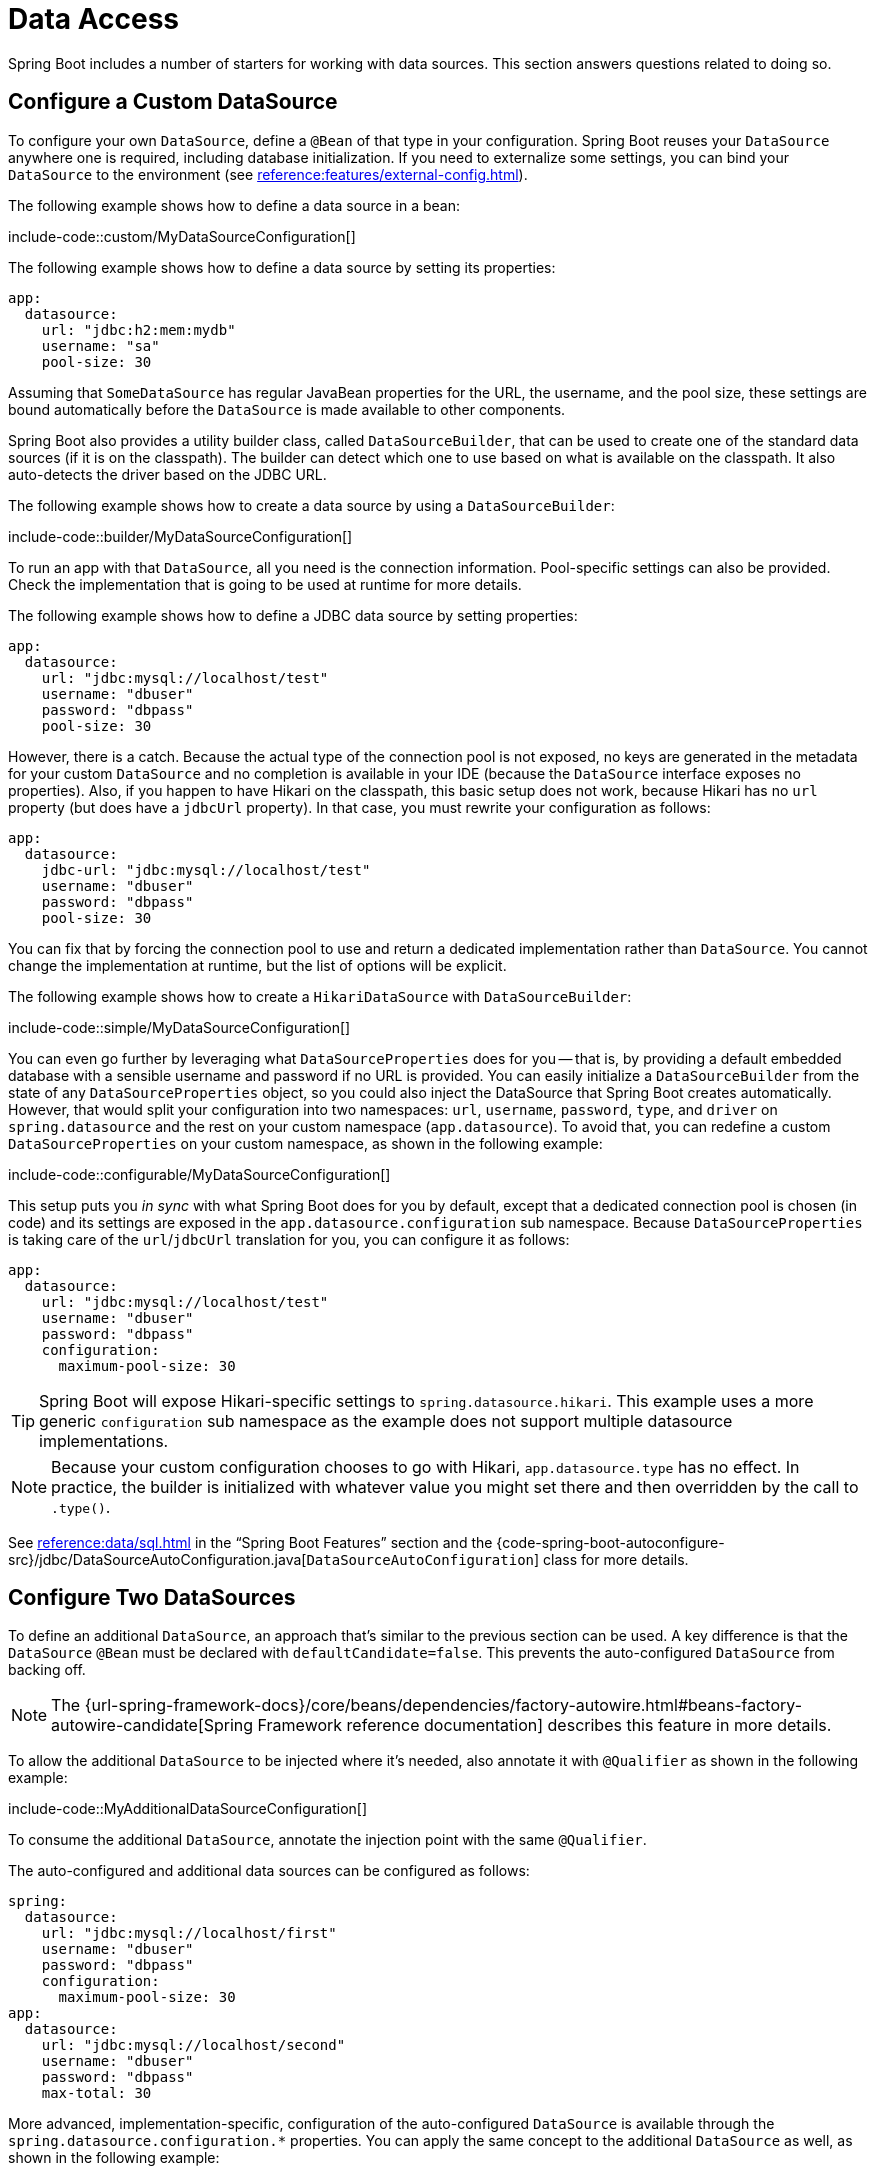 [[howto.data-access]]
= Data Access

Spring Boot includes a number of starters for working with data sources.
This section answers questions related to doing so.



[[howto.data-access.configure-custom-datasource]]
== Configure a Custom DataSource

To configure your own `DataSource`, define a `@Bean` of that type in your configuration.
Spring Boot reuses your `DataSource` anywhere one is required, including database initialization.
If you need to externalize some settings, you can bind your `DataSource` to the environment (see xref:reference:features/external-config.adoc#features.external-config.typesafe-configuration-properties.third-party-configuration[]).

The following example shows how to define a data source in a bean:

include-code::custom/MyDataSourceConfiguration[]

The following example shows how to define a data source by setting its properties:

[configprops%novalidate,yaml]
----
app:
  datasource:
    url: "jdbc:h2:mem:mydb"
    username: "sa"
    pool-size: 30
----

Assuming that `SomeDataSource` has regular JavaBean properties for the URL, the username, and the pool size, these settings are bound automatically before the `DataSource` is made available to other components.

Spring Boot also provides a utility builder class, called `DataSourceBuilder`, that can be used to create one of the standard data sources (if it is on the classpath).
The builder can detect which one to use based on what is available on the classpath.
It also auto-detects the driver based on the JDBC URL.

The following example shows how to create a data source by using a `DataSourceBuilder`:

include-code::builder/MyDataSourceConfiguration[]

To run an app with that `DataSource`, all you need is the connection information.
Pool-specific settings can also be provided.
Check the implementation that is going to be used at runtime for more details.

The following example shows how to define a JDBC data source by setting properties:

[configprops%novalidate,yaml]
----
app:
  datasource:
    url: "jdbc:mysql://localhost/test"
    username: "dbuser"
    password: "dbpass"
    pool-size: 30
----

However, there is a catch.
Because the actual type of the connection pool is not exposed, no keys are generated in the metadata for your custom `DataSource` and no completion is available in your IDE (because the `DataSource` interface exposes no properties).
Also, if you happen to have Hikari on the classpath, this basic setup does not work, because Hikari has no `url` property (but does have a `jdbcUrl` property).
In that case, you must rewrite your configuration as follows:

[configprops%novalidate,yaml]
----
app:
  datasource:
    jdbc-url: "jdbc:mysql://localhost/test"
    username: "dbuser"
    password: "dbpass"
    pool-size: 30
----

You can fix that by forcing the connection pool to use and return a dedicated implementation rather than `DataSource`.
You cannot change the implementation at runtime, but the list of options will be explicit.

The following example shows how to create a `HikariDataSource` with `DataSourceBuilder`:

include-code::simple/MyDataSourceConfiguration[]

You can even go further by leveraging what `DataSourceProperties` does for you -- that is, by providing a default embedded database with a sensible username and password if no URL is provided.
You can easily initialize a `DataSourceBuilder` from the state of any `DataSourceProperties` object, so you could also inject the DataSource that Spring Boot creates automatically.
However, that would split your configuration into two namespaces: `url`, `username`, `password`, `type`, and `driver` on `spring.datasource` and the rest on your custom namespace (`app.datasource`).
To avoid that, you can redefine a custom `DataSourceProperties` on your custom namespace, as shown in the following example:

include-code::configurable/MyDataSourceConfiguration[]

This setup puts you _in sync_ with what Spring Boot does for you by default, except that a dedicated connection pool is chosen (in code) and its settings are exposed in the `app.datasource.configuration` sub namespace.
Because `DataSourceProperties` is taking care of the `url`/`jdbcUrl` translation for you, you can configure it as follows:

[configprops%novalidate,yaml]
----
app:
  datasource:
    url: "jdbc:mysql://localhost/test"
    username: "dbuser"
    password: "dbpass"
    configuration:
      maximum-pool-size: 30
----

TIP: Spring Boot will expose Hikari-specific settings to `spring.datasource.hikari`.
This example uses a more generic `configuration` sub namespace as the example does not support multiple datasource implementations.

NOTE: Because your custom configuration chooses to go with Hikari, `app.datasource.type` has no effect.
In practice, the builder is initialized with whatever value you might set there and then overridden by the call to `.type()`.

See xref:reference:data/sql.adoc#data.sql.datasource[] in the "`Spring Boot Features`" section and the {code-spring-boot-autoconfigure-src}/jdbc/DataSourceAutoConfiguration.java[`DataSourceAutoConfiguration`] class for more details.



[[howto.data-access.configure-two-datasources]]
== Configure Two DataSources

To define an additional `DataSource`, an approach that's similar to the previous section can be used.
A key difference is that the `DataSource` `@Bean` must be declared with `defaultCandidate=false`.
This prevents the auto-configured `DataSource` from backing off.

NOTE: The {url-spring-framework-docs}/core/beans/dependencies/factory-autowire.html#beans-factory-autowire-candidate[Spring Framework reference documentation] describes this feature in more details.

To allow the additional `DataSource` to be injected where it's needed, also annotate it with `@Qualifier` as shown in the following example:

include-code::MyAdditionalDataSourceConfiguration[]

To consume the additional `DataSource`, annotate the injection point with the same `@Qualifier`.

The auto-configured and additional data sources can be configured as follows:

[configprops%novalidate,yaml]
----
spring:
  datasource:
    url: "jdbc:mysql://localhost/first"
    username: "dbuser"
    password: "dbpass"
    configuration:
      maximum-pool-size: 30
app:
  datasource:
    url: "jdbc:mysql://localhost/second"
    username: "dbuser"
    password: "dbpass"
    max-total: 30
----

More advanced, implementation-specific, configuration of the auto-configured `DataSource` is available through the `spring.datasource.configuration.*` properties.
You can apply the same concept to the additional `DataSource` as well, as shown in the following example:

include-code::MyCompleteAdditionalDataSourceConfiguration[]

The preceding example configures the additional data source with the same logic as Spring Boot would use in auto-configuration.
Note that the `app.datasource.configuration.*` properties provide advanced settings based on the chosen implementation.



[[howto.data-access.spring-data-repositories]]
== Use Spring Data Repositories

Spring Data can create implementations of `Repository` interfaces of various flavors.
Spring Boot handles all of that for you, as long as those `Repository` implementations are included in one of the xref:reference:using/auto-configuration.adoc#using.auto-configuration.packages[auto-configuration packages], typically the package (or a sub-package) of your main application class that is annotated with `@SpringBootApplication` or `@EnableAutoConfiguration`.

For many applications, all you need is to put the right Spring Data dependencies on your classpath.
There is a `spring-boot-starter-data-jpa` for JPA, `spring-boot-starter-data-mongodb` for Mongodb, and various other starters for supported technologies.
To get started, create some repository interfaces to handle your `@Entity` objects.

Spring Boot determines the location of your `Repository` implementations by scanning the xref:reference:using/auto-configuration.adoc#using.auto-configuration.packages[auto-configuration packages].
For more control, use the `@Enable…Repositories` annotations from Spring Data.

For more about Spring Data, see the {url-spring-data-site}[Spring Data project page].



[[howto.data-access.separate-entity-definitions-from-spring-configuration]]
== Separate @Entity Definitions from Spring Configuration

Spring Boot determines the location of your `@Entity` definitions by scanning the xref:reference:using/auto-configuration.adoc#using.auto-configuration.packages[auto-configuration packages].
For more control, use the `@EntityScan` annotation, as shown in the following example:

include-code::MyApplication[]



[[howto.data-access.filter-scanned-entity-definitions]]
== Filter Scanned @Entity Definitions

It is possible to filter the `@Entity` definitions using a `ManagedClassNameFilter` bean.
This can be useful in tests when only a sub-set of the available entities should be considered.
In the following example, only entities from the `com.example.app.customer` package are included:

include-code::MyEntityScanConfiguration[]



[[howto.data-access.jpa-properties]]
== Configure JPA Properties

Spring Data JPA already provides some vendor-independent configuration options (such as those for SQL logging), and Spring Boot exposes those options and a few more for Hibernate as external configuration properties.
Some of them are automatically detected according to the context so you should not have to set them.

The `spring.jpa.hibernate.ddl-auto` is a special case, because, depending on runtime conditions, it has different defaults.
If an embedded database is used and no schema manager (such as Liquibase or Flyway) is handling the `DataSource`, it defaults to `create-drop`.
In all other cases, it defaults to `none`.

The dialect to use is detected by the JPA provider.
If you prefer to set the dialect yourself, set the configprop:spring.jpa.database-platform[] property.

The most common options to set are shown in the following example:

[configprops,yaml]
----
spring:
  jpa:
    hibernate:
      naming:
        physical-strategy: "com.example.MyPhysicalNamingStrategy"
    show-sql: true
----

In addition, all properties in `+spring.jpa.properties.*+` are passed through as normal JPA properties (with the prefix stripped) when the local `EntityManagerFactory` is created.

[WARNING]
====
You need to ensure that names defined under `+spring.jpa.properties.*+` exactly match those expected by your JPA provider.
Spring Boot will not attempt any kind of relaxed binding for these entries.

For example, if you want to configure Hibernate's batch size you must use `+spring.jpa.properties.hibernate.jdbc.batch_size+`.
If you use other forms, such as `batchSize` or `batch-size`, Hibernate will not apply the setting.
====

TIP: If you need to apply advanced customization to Hibernate properties, consider registering a `HibernatePropertiesCustomizer` bean that will be invoked prior to creating the `EntityManagerFactory`.
This takes precedence over anything that is applied by the auto-configuration.



[[howto.data-access.configure-hibernate-naming-strategy]]
== Configure Hibernate Naming Strategy

Hibernate uses {url-hibernate-userguide}#naming[two different naming strategies] to map names from the object model to the corresponding database names.
The fully qualified class name of the physical and the implicit strategy implementations can be configured by setting the `spring.jpa.hibernate.naming.physical-strategy` and `spring.jpa.hibernate.naming.implicit-strategy` properties, respectively.
Alternatively, if `ImplicitNamingStrategy` or `PhysicalNamingStrategy` beans are available in the application context, Hibernate will be automatically configured to use them.

By default, Spring Boot configures the physical naming strategy with `CamelCaseToUnderscoresNamingStrategy`.
Using this strategy, all dots are replaced by underscores and camel casing is replaced by underscores as well.
Additionally, by default, all table names are generated in lower case.
For example, a `TelephoneNumber` entity is mapped to the `telephone_number` table.
If your schema requires mixed-case identifiers, define a custom `CamelCaseToUnderscoresNamingStrategy` bean, as shown in the following example:

include-code::spring/MyHibernateConfiguration[]

If you prefer to use Hibernate's default instead, set the following property:

[configprops,yaml]
----
spring:
  jpa:
    hibernate:
      naming:
        physical-strategy: org.hibernate.boot.model.naming.PhysicalNamingStrategyStandardImpl
----

Alternatively, you can configure the following bean:

include-code::standard/MyHibernateConfiguration[]

See {code-spring-boot-autoconfigure-src}/orm/jpa/HibernateJpaAutoConfiguration.java[`HibernateJpaAutoConfiguration`] and {code-spring-boot-autoconfigure-src}/orm/jpa/JpaBaseConfiguration.java[`JpaBaseConfiguration`] for more details.



[[howto.data-access.configure-hibernate-second-level-caching]]
== Configure Hibernate Second-Level Caching

Hibernate {url-hibernate-userguide}#caching[second-level cache] can be configured for a range of cache providers.
Rather than configuring Hibernate to lookup the cache provider again, it is better to provide the one that is available in the context whenever possible.

To do this with JCache, first make sure that `org.hibernate.orm:hibernate-jcache` is available on the classpath.
Then, add a `HibernatePropertiesCustomizer` bean as shown in the following example:

include-code::MyHibernateSecondLevelCacheConfiguration[]

This customizer will configure Hibernate to use the same `CacheManager` as the one that the application uses.
It is also possible to use separate `CacheManager` instances.
For details, see {url-hibernate-userguide}#caching-provider-jcache[the Hibernate user guide].



[[howto.data-access.dependency-injection-in-hibernate-components]]
== Use Dependency Injection in Hibernate Components

By default, Spring Boot registers a `BeanContainer` implementation that uses the `BeanFactory` so that converters and entity listeners can use regular dependency injection.

You can disable or tune this behavior by registering a `HibernatePropertiesCustomizer` that removes or changes the `hibernate.resource.beans.container` property.



[[howto.data-access.use-custom-entity-manager]]
== Use a Custom EntityManagerFactory

To take full control of the configuration of the `EntityManagerFactory`, you need to add a `@Bean` named '`entityManagerFactory`'.
Spring Boot auto-configuration switches off its entity manager in the presence of a bean of that type.

NOTE: When you create a bean for `LocalContainerEntityManagerFactoryBean` yourself, any customization that was applied during the creation of the auto-configured `LocalContainerEntityManagerFactoryBean` is lost.
Make sure to use the auto-configured `EntityManagerFactoryBuilder` to retain JPA and vendor properties.
This is particularly important if you were relying on `spring.jpa.*` properties for configuring things like the naming strategy or the DDL mode.



[[howto.data-access.use-multiple-entity-managers]]
== Using Multiple EntityManagerFactories

If you need to use JPA against multiple datasources, you likely need one `EntityManagerFactory` per datasource.
The `LocalContainerEntityManagerFactoryBean` from Spring ORM allows you to configure an `EntityManagerFactory` for your needs.
You can also reuse `JpaProperties` to bind settings for a second `EntityManagerFactory`.
Building upon xref:how-to:data-access.adoc#howto.data-access.configure-two-datasources[the example for configuring a second `DataSource`], a second `EntityManagerFactory` can be defined as shown in the following example:

include-code::MyAdditionalEntityManagerFactoryConfiguration[]

The example above creates an `EntityManagerFactory` using the `DataSource` bean qualified with `@Qualifier("second")`.
It scans entities located in the same package as `Order`.
It is possible to map additional JPA properties using the `app.jpa` namespace.
The use of `@Bean(defaultCandidate=false)` allows the `secondJpaProperties` and `secondEntityManagerFactory` beans to be defined without interfering with auto-configured beans of the same type.

NOTE: The {url-spring-framework-docs}/core/beans/dependencies/factory-autowire.html#beans-factory-autowire-candidate[Spring Framework reference documentation] describes this feature in more details.

You should provide a similar configuration for any more additional data sources for which you need JPA access.
To complete the picture, you need to configure a `JpaTransactionManager` for each `EntityManagerFactory` as well.
Alternatively, you might be able to use a JTA transaction manager that spans both.

If you use Spring Data, you need to configure `@EnableJpaRepositories` accordingly, as shown in the following examples:

include-code::OrderConfiguration[]

include-code::CustomerConfiguration[]



[[howto.data-access.use-traditional-persistence-xml]]
== Use a Traditional persistence.xml File

Spring Boot will not search for or use a `META-INF/persistence.xml` by default.
If you prefer to use a traditional `persistence.xml`, you need to define your own `@Bean` of type `LocalEntityManagerFactoryBean` (with an ID of '`entityManagerFactory`') and set the persistence unit name there.

See {code-spring-boot-autoconfigure-src}/orm/jpa/JpaBaseConfiguration.java[`JpaBaseConfiguration`] for the default settings.



[[howto.data-access.use-spring-data-jpa-and-mongo-repositories]]
== Use Spring Data JPA and Mongo Repositories

Spring Data JPA and Spring Data Mongo can both automatically create `Repository` implementations for you.
If they are both present on the classpath, you might have to do some extra configuration to tell Spring Boot which repositories to create.
The most explicit way to do that is to use the standard Spring Data `+@EnableJpaRepositories+` and `+@EnableMongoRepositories+` annotations and provide the location of your `Repository` interfaces.

There are also flags (`+spring.data.*.repositories.enabled+` and `+spring.data.*.repositories.type+`) that you can use to switch the auto-configured repositories on and off in external configuration.
Doing so is useful, for instance, in case you want to switch off the Mongo repositories and still use the auto-configured `MongoTemplate`.

The same obstacle and the same features exist for other auto-configured Spring Data repository types (Elasticsearch, Redis, and others).
To work with them, change the names of the annotations and flags accordingly.



[[howto.data-access.customize-spring-data-web-support]]
== Customize Spring Data's Web Support

Spring Data provides web support that simplifies the use of Spring Data repositories in a web application.
Spring Boot provides properties in the `spring.data.web` namespace for customizing its configuration.
Note that if you are using Spring Data REST, you must use the properties in the `spring.data.rest` namespace instead.



[[howto.data-access.exposing-spring-data-repositories-as-rest]]
== Expose Spring Data Repositories as REST Endpoint

Spring Data REST can expose the `Repository` implementations as REST endpoints for you,
provided Spring MVC has been enabled for the application.

Spring Boot exposes a set of useful properties (from the `spring.data.rest` namespace) that customize the javadoc:{url-spring-data-rest-javadoc}/org.springframework.data.rest.core.config.RepositoryRestConfiguration[].
If you need to provide additional customization, you should use a javadoc:{url-spring-data-rest-javadoc}/org.springframework.data.rest.webmvc.config.RepositoryRestConfigurer[] bean.

NOTE: If you do not specify any order on your custom `RepositoryRestConfigurer`, it runs after the one Spring Boot uses internally.
If you need to specify an order, make sure it is higher than 0.



[[howto.data-access.configure-a-component-that-is-used-by-jpa]]
== Configure a Component that is Used by JPA

If you want to configure a component that JPA uses, then you need to ensure that the component is initialized before JPA.
When the component is auto-configured, Spring Boot takes care of this for you.
For example, when Flyway is auto-configured, Hibernate is configured to depend on Flyway so that Flyway has a chance to initialize the database before Hibernate tries to use it.

If you are configuring a component yourself, you can use an `EntityManagerFactoryDependsOnPostProcessor` subclass as a convenient way of setting up the necessary dependencies.
For example, if you use Hibernate Search with Elasticsearch as its index manager, any `EntityManagerFactory` beans must be configured to depend on the `elasticsearchClient` bean, as shown in the following example:

include-code::ElasticsearchEntityManagerFactoryDependsOnPostProcessor[]



[[howto.data-access.configure-jooq-with-multiple-datasources]]
== Configure jOOQ with Two DataSources

If you need to use jOOQ with multiple data sources, you should create your own `DSLContext` for each one.
See {code-spring-boot-autoconfigure-src}/jooq/JooqAutoConfiguration.java[`JooqAutoConfiguration`] for more details.

TIP: In particular, `JooqExceptionTranslator` and `SpringTransactionProvider` can be reused to provide similar features to what the auto-configuration does with a single `DataSource`.
